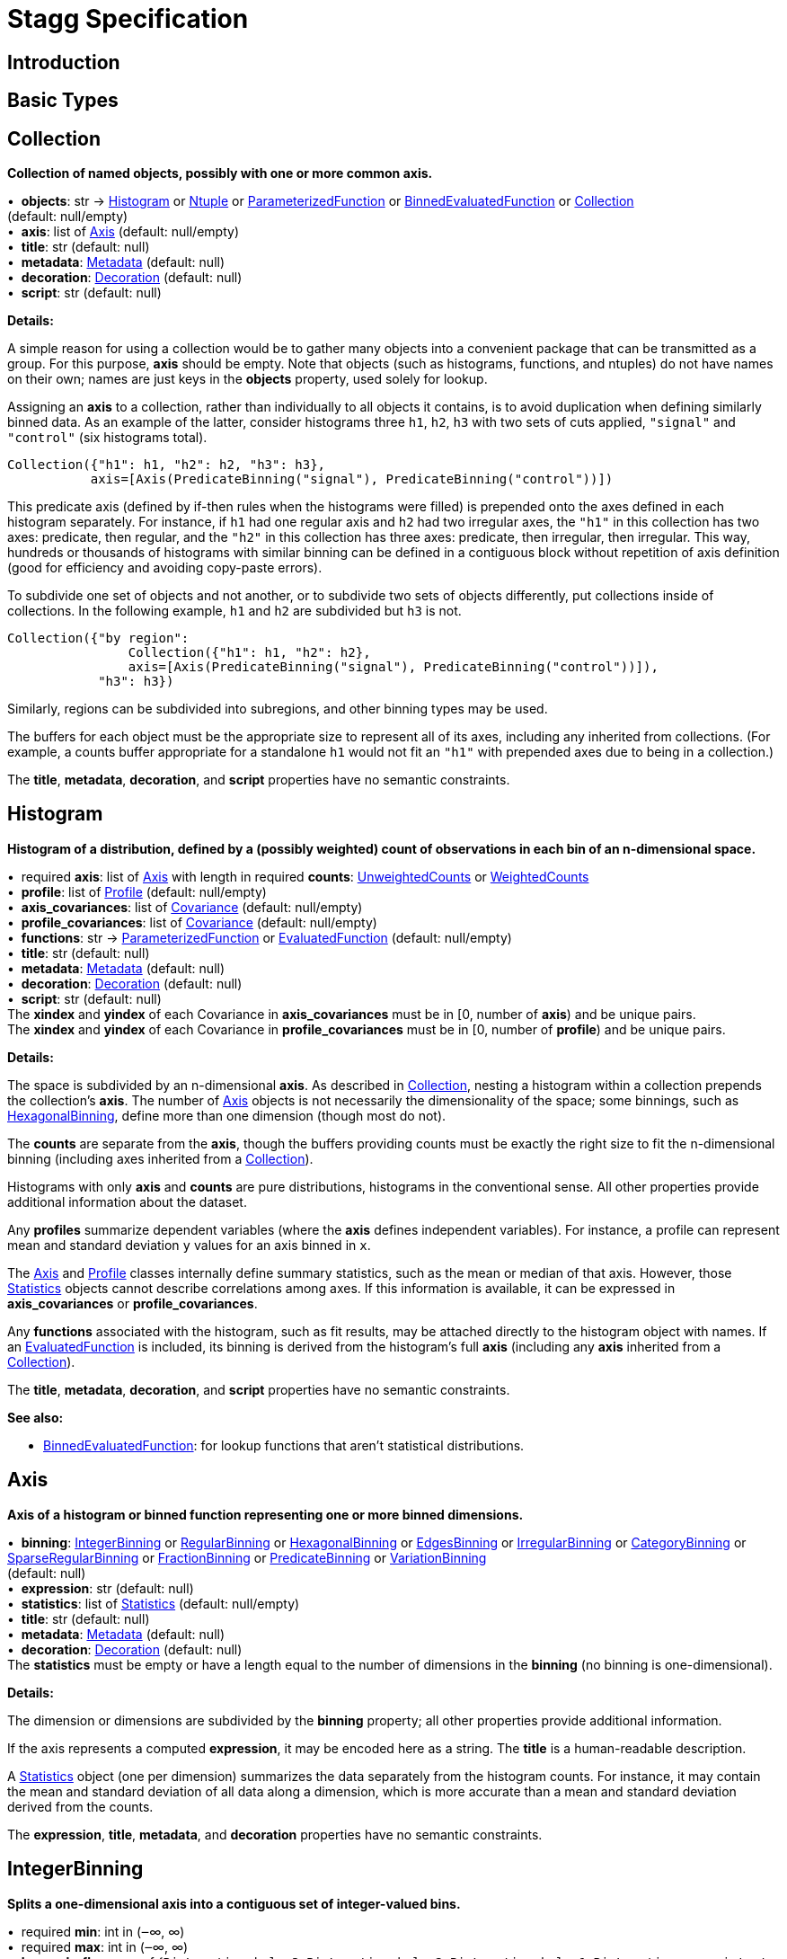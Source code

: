= Stagg Specification

== Introduction

== Basic Types



== Collection

*Collection of named objects, possibly with one or more common axis.*

[%hardbreaks]
•{nbsp}  *objects*: str → <<Histogram>> or <<Ntuple>> or <<ParameterizedFunction>> or <<BinnedEvaluatedFunction>> or <<Collection>> +
(default: null/empty)
•{nbsp}  *axis*: list of <<Axis>> (default: null/empty)
•{nbsp}  *title*: str (default: null)
•{nbsp}  *metadata*: <<Metadata>> (default: null)
•{nbsp}  *decoration*: <<Decoration>> (default: null)
•{nbsp}  *script*: str (default: null)

*Details:*

A simple reason for using a collection would be to gather many objects into a convenient package that can be transmitted as a group. For this purpose, *axis* should be empty. Note that objects (such as histograms, functions, and ntuples) do not have names on their own; names are just keys in the *objects* property, used solely for lookup.

Assigning an *axis* to a collection, rather than individually to all objects it contains, is to avoid duplication when defining similarly binned data. As an example of the latter, consider histograms three `h1`, `h2`, `h3` with two sets of cuts applied, `"signal"` and `"control"` (six histograms total).

    Collection({"h1": h1, "h2": h2, "h3": h3},
               axis=[Axis(PredicateBinning("signal"), PredicateBinning("control"))])

This predicate axis (defined by if-then rules when the histograms were filled) is prepended onto the axes defined in each histogram separately. For instance, if `h1` had one regular axis and `h2` had two irregular axes, the `"h1"` in this collection has two axes: predicate, then regular, and the `"h2"` in this collection has three axes: predicate, then irregular, then irregular. This way, hundreds or thousands of histograms with similar binning can be defined in a contiguous block without repetition of axis definition (good for efficiency and avoiding copy-paste errors).

To subdivide one set of objects and not another, or to subdivide two sets of objects differently, put collections inside of collections. In the following example, `h1` and `h2` are subdivided but `h3` is not.

    Collection({"by region":
                    Collection({"h1": h1, "h2": h2},
                    axis=[Axis(PredicateBinning("signal"), PredicateBinning("control"))]),
                "h3": h3})

Similarly, regions can be subdivided into subregions, and other binning types may be used.

The buffers for each object must be the appropriate size to represent all of its axes, including any inherited from collections. (For example, a counts buffer appropriate for a standalone `h1` would not fit an `"h1"` with prepended axes due to being in a collection.)

The *title*, *metadata*, *decoration*, and *script* properties have no semantic constraints.

== Histogram

*Histogram of a distribution, defined by a (possibly weighted) count of observations in each bin of an n-dimensional space.*

[%hardbreaks]
•{nbsp} [yellow-background]#required#  *axis*: list of <<Axis>> with length in [1, ∞)
•{nbsp} [yellow-background]#required#  *counts*: <<UnweightedCounts>> or <<WeightedCounts>>
•{nbsp}  *profile*: list of <<Profile>> (default: null/empty)
•{nbsp}  *axis_covariances*: list of <<Covariance>> (default: null/empty)
•{nbsp}  *profile_covariances*: list of <<Covariance>> (default: null/empty)
•{nbsp}  *functions*: str → <<ParameterizedFunction>> or <<EvaluatedFunction>> (default: null/empty)
•{nbsp}  *title*: str (default: null)
•{nbsp}  *metadata*: <<Metadata>> (default: null)
•{nbsp}  *decoration*: <<Decoration>> (default: null)
•{nbsp}  *script*: str (default: null)
The *xindex* and *yindex* of each Covariance in *axis_covariances* must be in [0, number of *axis*) and be unique pairs. +
The *xindex* and *yindex* of each Covariance in *profile_covariances* must be in [0, number of *profile*) and be unique pairs.

*Details:*

The space is subdivided by an n-dimensional *axis*. As described in <<Collection>>, nesting a histogram within a collection prepends the collection's *axis*. The number of <<Axis>> objects is not necessarily the dimensionality of the space; some binnings, such as <<HexagonalBinning>>, define more than one dimension (though most do not).

The *counts* are separate from the *axis*, though the buffers providing counts must be exactly the right size to fit the n-dimensional binning (including axes inherited from a <<Collection>>).

Histograms with only *axis* and *counts* are pure distributions, histograms in the conventional sense. All other properties provide additional information about the dataset.

Any *profiles* summarize dependent variables (where the *axis* defines independent variables). For instance, a profile can represent mean and standard deviation `y` values for an axis binned in `x`.

The <<Axis>> and <<Profile>> classes internally define summary statistics, such as the mean or median of that axis. However, those <<Statistics>> objects cannot describe correlations among axes. If this information is available, it can be expressed in *axis_covariances* or *profile_covariances*.

Any *functions* associated with the histogram, such as fit results, may be attached directly to the histogram object with names. If an <<EvaluatedFunction>> is included, its binning is derived from the histogram's full *axis* (including any *axis* inherited from a <<Collection>>).

The *title*, *metadata*, *decoration*, and *script* properties have no semantic constraints.

*See also:*

   * <<BinnedEvaluatedFunction>>: for lookup functions that aren't statistical distributions.

== Axis

*Axis of a histogram or binned function representing one or more binned dimensions.*

[%hardbreaks]
•{nbsp}  *binning*: <<IntegerBinning>> or <<RegularBinning>> or <<HexagonalBinning>> or <<EdgesBinning>> or <<IrregularBinning>> or <<CategoryBinning>> or <<SparseRegularBinning>> or <<FractionBinning>> or <<PredicateBinning>> or <<VariationBinning>> +
(default: null)
•{nbsp}  *expression*: str (default: null)
•{nbsp}  *statistics*: list of <<Statistics>> (default: null/empty)
•{nbsp}  *title*: str (default: null)
•{nbsp}  *metadata*: <<Metadata>> (default: null)
•{nbsp}  *decoration*: <<Decoration>> (default: null)
The *statistics* must be empty or have a length equal to the number of dimensions in the *binning* (no binning is one-dimensional).

*Details:*

The dimension or dimensions are subdivided by the *binning* property; all other properties provide additional information.

If the axis represents a computed *expression*, it may be encoded here as a string. The *title* is a human-readable description.

A <<Statistics>> object (one per dimension) summarizes the data separately from the histogram counts. For instance, it may contain the mean and standard deviation of all data along a dimension, which is more accurate than a mean and standard deviation derived from the counts.

The *expression*, *title*, *metadata*, and *decoration* properties have no semantic constraints.

== IntegerBinning

*Splits a one-dimensional axis into a contiguous set of integer-valued bins.*

[%hardbreaks]
•{nbsp} [yellow-background]#required#  *min*: int in (‒∞, ∞)
•{nbsp} [yellow-background]#required#  *max*: int in (‒∞, ∞)
•{nbsp}  *loc_underflow*: one of {`+BinLocation.below3+`, `+BinLocation.below2+`, `+BinLocation.below1+`, `+BinLocation.nonexistent+`, `+BinLocation.above1+`, `+BinLocation.above2+`, `+BinLocation.above3+`} +
(default: `+BinLocation.nonexistent+`)
•{nbsp}  *loc_overflow*: one of {`+BinLocation.below3+`, `+BinLocation.below2+`, `+BinLocation.below1+`, `+BinLocation.nonexistent+`, `+BinLocation.above1+`, `+BinLocation.above2+`, `+BinLocation.above3+`} +
(default: `+BinLocation.nonexistent+`)
The *min* must be strictly less than the *max*. +
The *loc_underflow* and *loc_overflow* must not be equal unless they are `nonexistent`.

*Details:*

This binning is intended for one-dimensional, integer-valued data in a compact range. The *min* and *max* values are both inclusive, so the number of bins is `+1 + max - min+`.

If *loc_underflow* and *loc_overflow* are `nonexistent`, then there are no slots in the <<Histogram>> counts or <<BinnedEvaluatedFunction>> values for underflow or overflow. If they are `below`, then their slots precede the normal bins, if `above`, then their slots follow the normal bins, and their order is in sequence: `below3`, `below2`, `below1`, (normal bins), `above1`, `above2`, `above3`.

== RegularBinning

*Splits a one-dimensional axis into an ordered, abutting set of equal-sized real intervals.*

[%hardbreaks]
•{nbsp} [yellow-background]#required#  *num*: int in [1, ∞)
•{nbsp} [yellow-background]#required#  *interval*: <<RealInterval>>
•{nbsp}  *overflow*: <<RealOverflow>> (default: null)
•{nbsp}  *circular*: bool (default: false)
The *interval.low* and *interval.high* limits must both be finite. +
The *interval.low_inclusive* and *interval.high_inclusive* cannot both be true. (They can both be false, which allows for infinitesimal gaps between bins.)

*Details:*

This binning is intended for one-dimensional, real-valued data in a compact range. The limits of this range are specified in a single <<RealInterval>>, and the number of subdivisions is *num*.

The existence and positions of any underflow, overflow, and nanflow bins, as well as how non-finite values were handled during filling, are contained in the <<RealOverflow>>.

If the binning is *circular*, then it represents a finite segment in which *interval.low* is topologically identified with *interval.high*. This could be used to convert [‒π, π) intervals into [0, 2π) intervals, for instance.

*See also:*

   * <<RegularBinning>>: for ordered, equal-sized, abutting real intervals.
   * <<EdgesBinning>>: for ordered, any-sized, abutting real intervals.
   * <<IrregularBinning>>: for unordered, any-sized real intervals (that may even overlap).
   * <<SparseRegularBinning>>: for unordered, equal-sized real intervals aligned to a regular grid, but only need to be defined if the bin content is not zero.

== RealInterval

*Represents a real interval with inclusive (closed) or exclusive (open) endpoints.*

[%hardbreaks]
•{nbsp} [yellow-background]#required#  *low*: float in [‒∞, ∞]
•{nbsp} [yellow-background]#required#  *high*: float in [‒∞, ∞]
•{nbsp}  *low_inclusive*: bool (default: true)
•{nbsp}  *high_inclusive*: bool (default: false)
The *low* limit must be less than or equal to the *high* limit. +
The *low* limit may only be equal to the *high* limit if at least one endpoint is inclusive (*low_inclusive* or *high_inclusive* is true). Such an interval would represent a single real value.

*Details:*

The position and size of the real interval is defined by *low* and *high*, and each endpoint is inclusive (closed) if *low_inclusive* or *high_inclusive*, respectively, is true. Otherwise, the endpoint is exclusive (open).

A single interval defines a <<RegularBinning>> and a set of intervals defines an <<IrregularBinning>>.

== RealOverflow

*Underflow, overflow, and nanflow configuration for one-dimensional, real-valued data.*

[%hardbreaks]
•{nbsp}  *loc_underflow*: one of {`+BinLocation.below3+`, `+BinLocation.below2+`, `+BinLocation.below1+`, `+BinLocation.nonexistent+`, `+BinLocation.above1+`, `+BinLocation.above2+`, `+BinLocation.above3+`} +
(default: `+BinLocation.nonexistent+`)
•{nbsp}  *loc_overflow*: one of {`+BinLocation.below3+`, `+BinLocation.below2+`, `+BinLocation.below1+`, `+BinLocation.nonexistent+`, `+BinLocation.above1+`, `+BinLocation.above2+`, `+BinLocation.above3+`} +
(default: `+BinLocation.nonexistent+`)
•{nbsp}  *loc_nanflow*: one of {`+BinLocation.below3+`, `+BinLocation.below2+`, `+BinLocation.below1+`, `+BinLocation.nonexistent+`, `+BinLocation.above1+`, `+BinLocation.above2+`, `+BinLocation.above3+`} +
(default: `+BinLocation.nonexistent+`)
•{nbsp}  *minf_mapping*: one of {`+RealOverflow.missing+`, `+RealOverflow.in_underflow+`, `+RealOverflow.in_overflow+`, `+RealOverflow.in_nanflow+`} +
(default: `+RealOverflow.in_underflow+`)
•{nbsp}  *pinf_mapping*: one of {`+RealOverflow.missing+`, `+RealOverflow.in_underflow+`, `+RealOverflow.in_overflow+`, `+RealOverflow.in_nanflow+`} +
(default: `+RealOverflow.in_overflow+`)
•{nbsp}  *nan_mapping*: one of {`+RealOverflow.missing+`, `+RealOverflow.in_underflow+`, `+RealOverflow.in_overflow+`, `+RealOverflow.in_nanflow+`} +
(default: `+RealOverflow.in_nanflow+`)
The *loc_underflow*, *loc_overflow*, and *loc_nanflow* must not be equal unless they are `nonexistent`. +
The *minf_mapping* (‒∞ mapping) can only be `missing`, `in_underflow`, or `in_nanflow`, not `in_overflow`. +
The *pinf_mapping* (+∞ mapping) can only be `missing`, `in_overflow`, or `in_nanflow`, not `in_underflow`.

*Details:*

If *loc_underflow*, *loc_overflow*, and *loc_nanflow* are `nonexistent`, then there are no slots in the <<Histogram>> counts or <<BinnedEvaluatedFunction>> values for underflow, overflow, or nanflow. Underflow represents values smaller than the lower limit of the binning, overflow represents values larger than the upper limit of the binning, and nanflow represents floating-point values that are `nan` (not a number). With the normal bins, underflow, overflow, and nanflow, every possible input value corresponds to some bin.

If any of the *loc_underflow*, *loc_overflow*, and *loc_nanflow* are `below`, then their slots precede the normal bins, if `above`, then their slots follow the normal bins, and their order is in sequence: `below3`, `below2`, `below1`, (normal bins), `above1`, `above2`, `above3`. It is possible to represent a histogram counts buffer with the three special bins in any position relative to the normal bins.

The *minf_mapping* specifies whether ‒∞ values were ignored when the histogram was filled (`missing`), are in the underflow bin (`in_underflow`) or are in the nanflow bin (`in_nanflow`). The *pinf_mapping* specifies whether +∞ values were ignored when the histogram was filled (`missing`), are in the overflow bin (`in_overflow`) or are in the nanflow bin (`in_nanflow`). Thus, it would be possible to represent a histogram that was filled with finite underflow/overflow bins and a generic bin for all three non-finite floating point states.

== HexagonalBinning

*Splits a two-dimensional axis into a tiling of equal-sized hexagons.*

[%hardbreaks]
•{nbsp} [yellow-background]#required#  *qmin*: int in (‒∞, ∞)
•{nbsp} [yellow-background]#required#  *qmax*: int in (‒∞, ∞)
•{nbsp} [yellow-background]#required#  *rmin*: int in (‒∞, ∞)
•{nbsp} [yellow-background]#required#  *rmax*: int in (‒∞, ∞)
•{nbsp}  *coordinates*: one of {`+HexagonalBinning.offset+`, `+HexagonalBinning.doubled_offset+`, `+HexagonalBinning.cube_xy+`, `+HexagonalBinning.cube_yz+`, `+HexagonalBinning.cube_xz+`} +
(default: `+HexagonalBinning.offset+`)
•{nbsp}  *xorigin*: float in (‒∞, ∞) (default: 0.0)
•{nbsp}  *yorigin*: float in (‒∞, ∞) (default: 0.0)
•{nbsp}  *qangle*: float in [‒π/2, π/2] (default: 0.0)
•{nbsp}  *qoverflow*: <<RealOverflow>> (default: null)
•{nbsp}  *roverflow*: <<RealOverflow>> (default: null)
The *qmin* must be strictly less than the *qmax*. +
The *rmin* must be strictly less than the *rmax*.

*Details:*

This binning is intended for two-dimensional, real-valued data in a compact region. Hexagons tile a two-dimensional plane, just as rectangles do, but whereas a rectangular tiling can be represented by two <<RegularBinning>> axes, hexagonal binning requires a special binning. Some advantages of hexagonal binning are https://www.meccanismocomplesso.org/hexagonal-binning[described here].

As with any other binning, integer-valued indexes in the <<Histogram>> counts or <<BinnedEvaluatedFunction>> values are mapped to values in the data space. However, rather than mapping a single integer slot position to an integer, real interval, or categorical data value, two integers from a rectangular integer grid are mapped to hexagonal tiles. The integers are labeled `q` and `r`, with `q` values between *qmin* and *qmax* (inclusive) and `r` values between *rmin* and *rmax* (inclusive). The total number of bins is `(1 + qmax - qmin)*(1 + rmax - rmin)`. Data coordinates are labeled `x` and `y`.

There are several different schemes for mapping integer rectangles to hexagonal tiles; we use the ones https://www.redblobgames.com/grids/hexagons[defined here]: `offset`, `doubled_offset`, `cube_xy`, `cube_yz`, `cube_xz`, specified by the *coordinates* property. The center of the `q = 0, r = 0` tile is at *xorigin*, *yorigin*.

In "`pointy topped`" coordinates, *qangle* is zero if increasing `q` is collinear with increasing `x`, and this angle ranges from ‒π/2, if increasing `q` is collinear with decreasing `y`, to π/2, if increasing `q` is collinear with increasing `y`.

A roughly but not exactly rectangular region of `x` and `y` fall within a slot in `q` and `r`. Overflows, underflows, and nanflows, converted to floating-point `q` and `r`, are represented by overflow, underflow, and nanflow bins in *qoverflow* and *roverflow*. Note that the total number of bins is strictly multiplicative (as it would be for a rectangular with two <<RegularBinning>> axes): the total number of bins is the number of normal `q` bins plus any overflows times the number of normal `r` bins plus any overflows. That is, all `r` bins are represented for each `q` bin, even overflow `q` bins.

== EdgesBinning

*Splits a one-dimensional axis into an ordered, abutting set of any-sized real intervals.*

[%hardbreaks]
•{nbsp} [yellow-background]#required#  *edges*: list of float with length in [1, ∞)
•{nbsp}  *overflow*: <<RealOverflow>> (default: null)
•{nbsp}  *low_inclusive*: bool (default: true)
•{nbsp}  *high_inclusive*: bool (default: false)
•{nbsp}  *circular*: bool (default: false)
All *edges* must be finite and strictly increasing. +
An *edges* of length 1 is only allowed if *overflow* is non-null with at least one underflow, overflow, or nanflow bin. +
The *low_inclusive* and *high_inclusive* cannot both be true. (They can both be false, which allows for infinitesimal gaps between bins.)

*Details:*

This binning is intended for one-dimensional, real-valued data in a compact range. The limits of this range and the size of each bin are defined by *edges*, which are the edges _between_ the bins. Since they are edges between bins, the number of non-overflow bins is `len(edges) - 1`. The degenerate case of exactly one edge is only allowed if there are any underflow, overflow, or nanflow bins.

If *low_inclusive* is true, then all intervals between pairs of edges include the low edge. If *high_inclusive* is true, then all intervals between pairs of edges include the high edge.

If the binning is *circular*, then it represents a finite segment in which *interval.low* is topologically identified with *interval.high*. This could be used to convert [‒π, π) intervals into [0, 2π) intervals, for instance.

*See also:*

   * <<RegularBinning>>: for ordered, equal-sized, abutting real intervals.
   * <<EdgesBinning>>: for ordered, any-sized, abutting real intervals.
   * <<IrregularBinning>>: for unordered, any-sized real intervals (that may even overlap).
   * <<SparseRegularBinning>>: for unordered, equal-sized real intervals aligned to a regular grid, but only need to be defined if the bin content is not zero.

== IrregularBinning

**

[%hardbreaks]
•{nbsp} [yellow-background]#required#  *intervals*: list of <<RealInterval>> with length in [1, ∞)
•{nbsp}  *overflow*: <<RealOverflow>> (default: null)
•{nbsp}  *overlapping_fill*: one of {`+IrregularBinning.undefined+`, `+IrregularBinning.all+`, `+IrregularBinning.first+`, `+IrregularBinning.last+`} +
(default: `+IrregularBinning.undefined+`)

*Details:*

*See also:*

   * <<RegularBinning>>: for ordered, equal-sized, abutting real intervals.
   * <<EdgesBinning>>: for ordered, any-sized, abutting real intervals.
   * <<IrregularBinning>>: for unordered, any-sized real intervals (that may even overlap).
   * <<SparseRegularBinning>>: for unordered, equal-sized real intervals aligned to a regular grid, but only need to be defined if the bin content is not zero.

== CategoryBinning

**

[%hardbreaks]
•{nbsp} [yellow-background]#required#  *categories*: list of str
•{nbsp}  *loc_overflow*: one of {`+BinLocation.below3+`, `+BinLocation.below2+`, `+BinLocation.below1+`, `+BinLocation.nonexistent+`, `+BinLocation.above1+`, `+BinLocation.above2+`, `+BinLocation.above3+`} +
(default: `+BinLocation.nonexistent+`)

*Details:*



== SparseRegularBinning

**

[%hardbreaks]
•{nbsp} [yellow-background]#required#  *bins*: list of int
•{nbsp} [yellow-background]#required#  *bin_width*: float in (0, ∞]
•{nbsp}  *origin*: float in [‒∞, ∞] (default: 0.0)
•{nbsp}  *overflow*: <<RealOverflow>> (default: null)
•{nbsp}  *low_inclusive*: bool (default: true)
•{nbsp}  *high_inclusive*: bool (default: false)
•{nbsp}  *minbin*: int in [‒2⁶³, 2⁶³ ‒ 1] (default: ‒2⁶³)
•{nbsp}  *maxbin*: int in [‒2⁶³, 2⁶³ ‒ 1] (default: 2⁶³ ‒ 1)

*Details:*

*See also:*

   * <<RegularBinning>>: for ordered, equal-sized, abutting real intervals.
   * <<EdgesBinning>>: for ordered, any-sized, abutting real intervals.
   * <<IrregularBinning>>: for unordered, any-sized real intervals (that may even overlap).
   * <<SparseRegularBinning>>: for unordered, equal-sized real intervals aligned to a regular grid, but only need to be defined if the bin content is not zero.

== FractionBinning

**

[%hardbreaks]
•{nbsp}  *layout*: one of {`+FractionBinning.passall+`, `+FractionBinning.failall+`, `+FractionBinning.passfail+`} +
(default: `+FractionBinning.passall+`)
•{nbsp}  *layout_reversed*: bool (default: false)
•{nbsp}  *error_method*: one of {`+FractionBinning.undefined+`, `+FractionBinning.normal+`, `+FractionBinning.clopper_pearson+`, `+FractionBinning.wilson+`, `+FractionBinning.agresti_coull+`, `+FractionBinning.feldman_cousins+`, `+FractionBinning.jeffrey+`, `+FractionBinning.bayesian_uniform+`} +
(default: `+FractionBinning.undefined+`)

*Details:*



== PredicateBinning

**

[%hardbreaks]
•{nbsp} [yellow-background]#required#  *predicates*: list of str with length in [1, ∞)
•{nbsp}  *overlapping_fill*: one of {`+IrregularBinning.undefined+`, `+IrregularBinning.all+`, `+IrregularBinning.first+`, `+IrregularBinning.last+`} +
(default: `+IrregularBinning.undefined+`)

*Details:*



== VariationBinning

**

[%hardbreaks]
•{nbsp} [yellow-background]#required#  *variations*: list of <<Variation>> with length in [1, ∞)

*Details:*



== Variation

**

[%hardbreaks]
•{nbsp} [yellow-background]#required#  *assignments*: list of <<Assignment>>
•{nbsp}  *systematic*: list of float (default: null/empty)
•{nbsp}  *category_systematic*: list of str (default: null/empty)

*Details:*



== Assignment

**

[%hardbreaks]
•{nbsp} [yellow-background]#required#  *identifier*: unique str
•{nbsp} [yellow-background]#required#  *expression*: str

*Details:*



== UnweightedCounts

**

[%hardbreaks]
•{nbsp} [yellow-background]#required#  *counts*: <<InterpretedInlineBuffer>> or <<InterpretedInlineInt64Buffer>> or <<InterpretedInlineFloat64Buffer>> or <<InterpretedExternalBuffer>>

*Details:*



== WeightedCounts

**

[%hardbreaks]
•{nbsp} [yellow-background]#required#  *sumw*: <<InterpretedInlineBuffer>> or <<InterpretedInlineInt64Buffer>> or <<InterpretedInlineFloat64Buffer>> or <<InterpretedExternalBuffer>>
•{nbsp}  *sumw2*: <<InterpretedInlineBuffer>> or <<InterpretedInlineInt64Buffer>> or <<InterpretedInlineFloat64Buffer>> or <<InterpretedExternalBuffer>> +
(default: null)
•{nbsp}  *unweighted*: <<UnweightedCounts>> (default: null)

*Details:*



== InterpretedInlineBuffer

**

[%hardbreaks]
•{nbsp} [yellow-background]#required#  *buffer*: buffer
•{nbsp}  *filters*: list of {`+Buffer.none+`, `+Buffer.gzip+`, `+Buffer.lzma+`, `+Buffer.lz4+`} +
(default: null/empty)
•{nbsp}  *postfilter_slice*: slice (start:stop:step) (default: null)
•{nbsp}  *dtype*: one of {`+Interpretation.none+`, `+Interpretation.bool+`, `+Interpretation.int8+`, `+Interpretation.uint8+`, `+Interpretation.int16+`, `+Interpretation.uint16+`, `+Interpretation.int32+`, `+Interpretation.uint32+`, `+Interpretation.int64+`, `+Interpretation.uint64+`, `+Interpretation.float32+`, `+Interpretation.float64+`} +
(default: `+Interpretation.none+`)
•{nbsp}  *endianness*: one of {`+Interpretation.little_endian+`, `+Interpretation.big_endian+`} +
(default: `+Interpretation.little_endian+`)
•{nbsp}  *dimension_order*: one of {`+InterpretedBuffer.c_order+`, `+InterpretedBuffer.fortran+`} +
(default: `+InterpretedBuffer.c_order+`)

*Details:*



== InterpretedInlineInt64Buffer

**

[%hardbreaks]
•{nbsp} [yellow-background]#required#  *buffer*: buffer

*Details:*



== InterpretedInlineFloat64Buffer

**

[%hardbreaks]
•{nbsp} [yellow-background]#required#  *buffer*: buffer

*Details:*



== InterpretedExternalBuffer

**

[%hardbreaks]
•{nbsp} [yellow-background]#required#  *pointer*: int in [0, ∞)
•{nbsp} [yellow-background]#required#  *numbytes*: int in [0, ∞)
•{nbsp}  *external_source*: one of {`+ExternalBuffer.memory+`, `+ExternalBuffer.samefile+`, `+ExternalBuffer.file+`, `+ExternalBuffer.url+`} +
(default: `+ExternalBuffer.memory+`)
•{nbsp}  *filters*: list of {`+Buffer.none+`, `+Buffer.gzip+`, `+Buffer.lzma+`, `+Buffer.lz4+`} +
(default: null/empty)
•{nbsp}  *postfilter_slice*: slice (start:stop:step) (default: null)
•{nbsp}  *dtype*: one of {`+Interpretation.none+`, `+Interpretation.bool+`, `+Interpretation.int8+`, `+Interpretation.uint8+`, `+Interpretation.int16+`, `+Interpretation.uint16+`, `+Interpretation.int32+`, `+Interpretation.uint32+`, `+Interpretation.int64+`, `+Interpretation.uint64+`, `+Interpretation.float32+`, `+Interpretation.float64+`} +
(default: `+Interpretation.none+`)
•{nbsp}  *endianness*: one of {`+Interpretation.little_endian+`, `+Interpretation.big_endian+`} +
(default: `+Interpretation.little_endian+`)
•{nbsp}  *dimension_order*: one of {`+InterpretedBuffer.c_order+`, `+InterpretedBuffer.fortran+`} +
(default: `+InterpretedBuffer.c_order+`)
•{nbsp}  *location*: str (default: null)

*Details:*



== Profile

**

[%hardbreaks]
•{nbsp} [yellow-background]#required#  *expression*: str
•{nbsp} [yellow-background]#required#  *statistics*: <<Statistics>>
•{nbsp}  *title*: str (default: null)
•{nbsp}  *metadata*: <<Metadata>> (default: null)
•{nbsp}  *decoration*: <<Decoration>> (default: null)

*Details:*



== Statistics

**

[%hardbreaks]
•{nbsp}  *moments*: list of <<Moments>> (default: null/empty)
•{nbsp}  *quantiles*: list of <<Quantiles>> (default: null/empty)
•{nbsp}  *mode*: <<Modes>> (default: null)
•{nbsp}  *min*: <<Extremes>> (default: null)
•{nbsp}  *max*: <<Extremes>> (default: null)

*Details:*



== Moments

**

[%hardbreaks]
•{nbsp} [yellow-background]#required#  *sumwxn*: <<InterpretedInlineBuffer>> or <<InterpretedInlineInt64Buffer>> or <<InterpretedInlineFloat64Buffer>> or <<InterpretedExternalBuffer>>
•{nbsp} [yellow-background]#required#  *n*: int in [‒128, 127]
•{nbsp}  *weightpower*: int in [‒128, 127] (default: 0)
•{nbsp}  *filter*: <<StatisticFilter>> (default: null)

*Details:*



== Quantiles

**

[%hardbreaks]
•{nbsp} [yellow-background]#required#  *values*: <<InterpretedInlineBuffer>> or <<InterpretedInlineInt64Buffer>> or <<InterpretedInlineFloat64Buffer>> or <<InterpretedExternalBuffer>>
•{nbsp} [yellow-background]#required#  *p*: float in [0.0, 1.0] (default: 1/2)
•{nbsp}  *weightpower*: int in [‒128, 127] (default: 0)
•{nbsp}  *filter*: <<StatisticFilter>> (default: null)

*Details:*



== Modes

**

[%hardbreaks]
•{nbsp} [yellow-background]#required#  *values*: <<InterpretedInlineBuffer>> or <<InterpretedInlineInt64Buffer>> or <<InterpretedInlineFloat64Buffer>> or <<InterpretedExternalBuffer>>
•{nbsp}  *filter*: <<StatisticFilter>> (default: null)

*Details:*



== Extremes

**

[%hardbreaks]
•{nbsp} [yellow-background]#required#  *values*: <<InterpretedInlineBuffer>> or <<InterpretedInlineInt64Buffer>> or <<InterpretedInlineFloat64Buffer>> or <<InterpretedExternalBuffer>>
•{nbsp}  *filter*: <<StatisticFilter>> (default: null)

*Details:*



== StatisticFilter

**

[%hardbreaks]
•{nbsp}  *min*: float in [‒∞, ∞] (default: ‒∞)
•{nbsp}  *max*: float in [‒∞, ∞] (default: ∞)
•{nbsp}  *excludes_minf*: bool (default: false)
•{nbsp}  *excludes_pinf*: bool (default: false)
•{nbsp}  *excludes_nan*: bool (default: false)

*Details:*



== Covariance

**

[%hardbreaks]
•{nbsp} [yellow-background]#required#  *xindex*: int in [0, ∞)
•{nbsp} [yellow-background]#required#  *yindex*: int in [0, ∞)
•{nbsp} [yellow-background]#required#  *sumwxy*: <<InterpretedInlineBuffer>> or <<InterpretedInlineInt64Buffer>> or <<InterpretedInlineFloat64Buffer>> or <<InterpretedExternalBuffer>>
•{nbsp}  *weightpower*: int in [‒128, 127] (default: 0)
•{nbsp}  *filter*: <<StatisticFilter>> (default: null)

*Details:*



== ParameterizedFunction

**

[%hardbreaks]
•{nbsp} [yellow-background]#required#  *expression*: str
•{nbsp}  *parameters*: list of <<Parameter>> (default: null/empty)
•{nbsp}  *title*: str (default: null)
•{nbsp}  *metadata*: <<Metadata>> (default: null)
•{nbsp}  *decoration*: <<Decoration>> (default: null)
•{nbsp}  *script*: str (default: null)

*Details:*



== Parameter

**

[%hardbreaks]
•{nbsp} [yellow-background]#required#  *identifier*: unique str
•{nbsp} [yellow-background]#required#  *values*: <<InterpretedInlineBuffer>> or <<InterpretedInlineInt64Buffer>> or <<InterpretedInlineFloat64Buffer>> or <<InterpretedExternalBuffer>>

*Details:*



== EvaluatedFunction

**

[%hardbreaks]
•{nbsp} [yellow-background]#required#  *values*: <<InterpretedInlineBuffer>> or <<InterpretedInlineInt64Buffer>> or <<InterpretedInlineFloat64Buffer>> or <<InterpretedExternalBuffer>>
•{nbsp}  *derivatives*: <<InterpretedInlineBuffer>> or <<InterpretedInlineInt64Buffer>> or <<InterpretedInlineFloat64Buffer>> or <<InterpretedExternalBuffer>> +
(default: null)
•{nbsp}  *errors*: list of <<Quantiles>> (default: null/empty)
•{nbsp}  *title*: str (default: null)
•{nbsp}  *metadata*: <<Metadata>> (default: null)
•{nbsp}  *decoration*: <<Decoration>> (default: null)
•{nbsp}  *script*: str (default: null)

*Details:*



== BinnedEvaluatedFunction

**

[%hardbreaks]
•{nbsp} [yellow-background]#required#  *axis*: list of <<Axis>> with length in [1, ∞)
•{nbsp} [yellow-background]#required#  *values*: <<InterpretedInlineBuffer>> or <<InterpretedInlineInt64Buffer>> or <<InterpretedInlineFloat64Buffer>> or <<InterpretedExternalBuffer>>
•{nbsp}  *derivatives*: <<InterpretedInlineBuffer>> or <<InterpretedInlineInt64Buffer>> or <<InterpretedInlineFloat64Buffer>> or <<InterpretedExternalBuffer>> +
(default: null)
•{nbsp}  *errors*: list of <<Quantiles>> (default: null/empty)
•{nbsp}  *title*: str (default: null)
•{nbsp}  *metadata*: <<Metadata>> (default: null)
•{nbsp}  *decoration*: <<Decoration>> (default: null)
•{nbsp}  *script*: str (default: null)

*Details:*



== Ntuple

**

[%hardbreaks]
•{nbsp} [yellow-background]#required#  *columns*: list of <<Column>> with length in [1, ∞)
•{nbsp} [yellow-background]#required#  *instances*: list of <<NtupleInstance>> with length in [1, ∞)
•{nbsp}  *column_statistics*: list of <<Statistics>> (default: null/empty)
•{nbsp}  *column_covariances*: list of <<Covariance>> (default: null/empty)
•{nbsp}  *functions*: str → <<ParameterizedFunction>> or <<BinnedEvaluatedFunction>> (default: null/empty)
•{nbsp}  *title*: str (default: null)
•{nbsp}  *metadata*: <<Metadata>> (default: null)
•{nbsp}  *decoration*: <<Decoration>> (default: null)
•{nbsp}  *script*: str (default: null)

*Details:*



== Column

**

[%hardbreaks]
•{nbsp} [yellow-background]#required#  *identifier*: unique str
•{nbsp} [yellow-background]#required#  *dtype*: one of {`+Interpretation.none+`, `+Interpretation.bool+`, `+Interpretation.int8+`, `+Interpretation.uint8+`, `+Interpretation.int16+`, `+Interpretation.uint16+`, `+Interpretation.int32+`, `+Interpretation.uint32+`, `+Interpretation.int64+`, `+Interpretation.uint64+`, `+Interpretation.float32+`, `+Interpretation.float64+`}
•{nbsp}  *endianness*: one of {`+Interpretation.little_endian+`, `+Interpretation.big_endian+`} +
(default: `+Interpretation.little_endian+`)
•{nbsp}  *filters*: list of {`+Buffer.none+`, `+Buffer.gzip+`, `+Buffer.lzma+`, `+Buffer.lz4+`} +
(default: null/empty)
•{nbsp}  *postfilter_slice*: slice (start:stop:step) (default: null)
•{nbsp}  *title*: str (default: null)
•{nbsp}  *metadata*: <<Metadata>> (default: null)
•{nbsp}  *decoration*: <<Decoration>> (default: null)

*Details:*



== NtupleInstance

**

[%hardbreaks]
•{nbsp} [yellow-background]#required#  *chunks*: list of <<Chunk>>
•{nbsp}  *chunk_offsets*: list of int (default: null/empty)

*Details:*



== Chunk

**

[%hardbreaks]
•{nbsp} [yellow-background]#required#  *column_chunks*: list of <<ColumnChunk>>
•{nbsp}  *metadata*: <<Metadata>> (default: null)

*Details:*



== ColumnChunk

**

[%hardbreaks]
•{nbsp} [yellow-background]#required#  *pages*: list of <<Page>>
•{nbsp} [yellow-background]#required#  *page_offsets*: list of int with length in [1, ∞)
•{nbsp}  *page_min*: list of <<Extremes>> (default: null/empty)
•{nbsp}  *page_max*: list of <<Extremes>> (default: null/empty)

*Details:*



== Page

**

[%hardbreaks]
•{nbsp} [yellow-background]#required#  *buffer*: <<RawInlineBuffer>> or <<RawExternalBuffer>>

*Details:*



== RawInlineBuffer

**

[%hardbreaks]
•{nbsp} [yellow-background]#required#  *buffer*: buffer

*Details:*



== RawExternalBuffer

**

[%hardbreaks]
•{nbsp} [yellow-background]#required#  *pointer*: int in [0, ∞)
•{nbsp} [yellow-background]#required#  *numbytes*: int in [0, ∞)
•{nbsp}  *external_source*: one of {`+ExternalBuffer.memory+`, `+ExternalBuffer.samefile+`, `+ExternalBuffer.file+`, `+ExternalBuffer.url+`} +
(default: `+ExternalBuffer.memory+`)

*Details:*



== Metadata

**

[%hardbreaks]
•{nbsp} [yellow-background]#required#  *data*: str
•{nbsp} [yellow-background]#required#  *language*: one of {`+Metadata.unspecified+`, `+Metadata.json+`} (default: `+Metadata.unspecified+`)

*Details:*



== Decoration

**

[%hardbreaks]
•{nbsp} [yellow-background]#required#  *data*: str
•{nbsp} [yellow-background]#required#  *language*: one of {`+Decoration.unspecified+`, `+Decoration.css+`, `+Decoration.vega+`, `+Decoration.root_json+`} +
(default: `+Decoration.unspecified+`)

*Details:*


